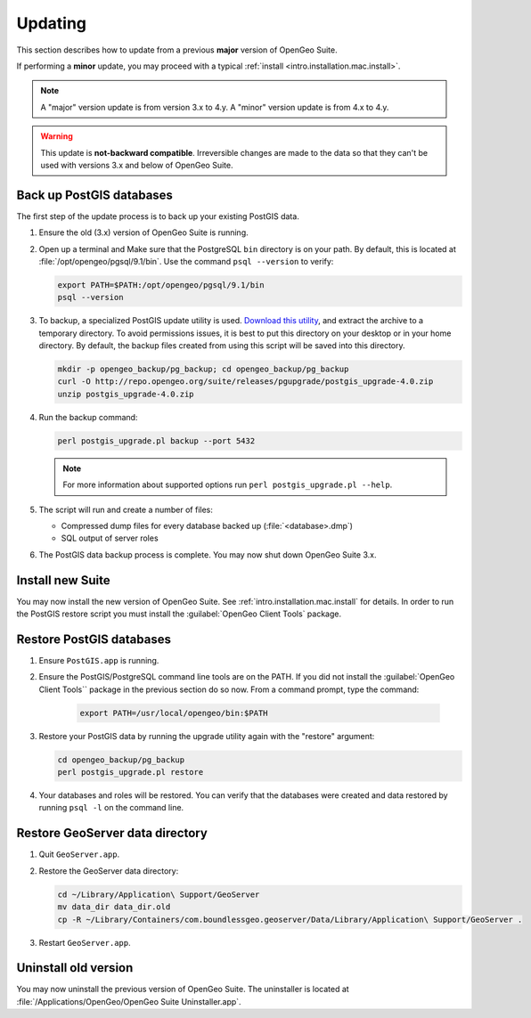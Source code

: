 .. _intro.installation.mac.update:

Updating
========

This section describes how to update from a previous **major** version of OpenGeo Suite.

If performing a **minor** update, you may proceed with a typical :ref:`install <intro.installation.mac.install>`. 

.. note:: A "major" version update is from version 3.x to 4.y. A "minor" version update is from 4.x to 4.y.

.. warning:: This update is **not-backward compatible**. Irreversible changes are made to the data so that they can't be used with versions 3.x and below of OpenGeo Suite.

Back up PostGIS databases
~~~~~~~~~~~~~~~~~~~~~~~~~

The first step of the update process is to back up your existing PostGIS data. 

#. Ensure the old (3.x) version of OpenGeo Suite is running.
 
#. Open up a terminal and Make sure that the PostgreSQL ``bin`` directory is on your path. By default, this is located at :file:`/opt/opengeo/pgsql/9.1/bin`. Use the command ``psql --version`` to verify:

   .. code-block:: console
 
      export PATH=$PATH:/opt/opengeo/pgsql/9.1/bin
      psql --version 

#. To backup, a specialized PostGIS update utility is used. `Download this utility <http://repo.opengeo.org/suite/releases/pgupgrade/postgis_upgrade-4.0.zip>`_, and extract the archive to a temporary directory. To avoid permissions issues, it is best to put this directory on your desktop or in your home directory. By default, the backup files created from using this script will be saved into this directory.

   .. code-block:: console

      mkdir -p opengeo_backup/pg_backup; cd opengeo_backup/pg_backup
      curl -O http://repo.opengeo.org/suite/releases/pgupgrade/postgis_upgrade-4.0.zip
      unzip postgis_upgrade-4.0.zip

#. Run the backup command:

   .. code-block:: console

      perl postgis_upgrade.pl backup --port 5432 

   .. note:: For more information about supported options run ``perl postgis_upgrade.pl --help``. 

#. The script will run and create a number of files:

   * Compressed dump files for every database backed up (:file:`<database>.dmp`)
   * SQL output of server roles

#. The PostGIS data backup process is complete. You may now shut down OpenGeo Suite 3.x.

Install new Suite
~~~~~~~~~~~~~~~~~

You may now install the new version of OpenGeo Suite. See :ref:`intro.installation.mac.install` for details. In order to run the PostGIS restore script you must install the :guilabel:`OpenGeo Client Tools` package.

Restore PostGIS databases
~~~~~~~~~~~~~~~~~~~~~~~~~

#. Ensure ``PostGIS.app`` is running.

#. Ensure the PostGIS/PostgreSQL command line tools are on the PATH. If you did not install the :guilabel:`OpenGeo Client Tools`` package in the previous section do so now. From a command prompt, type the command: 

    .. code-block:: console
 
       export PATH=/usr/local/opengeo/bin:$PATH

#. Restore your PostGIS data by running the upgrade utility again with the "restore" argument:

   .. code-block:: console

      cd opengeo_backup/pg_backup
      perl postgis_upgrade.pl restore 

#. Your databases and roles will be restored. You can verify that the databases were created and data restored by running ``psql -l`` on the command line.

Restore GeoServer data directory
~~~~~~~~~~~~~~~~~~~~~~~~~~~~~~~~

#. Quit ``GeoServer.app``. 

#. Restore the GeoServer data directory:

   .. code-block:: console

      cd ~/Library/Application\ Support/GeoServer
      mv data_dir data_dir.old
      cp -R ~/Library/Containers/com.boundlessgeo.geoserver/Data/Library/Application\ Support/GeoServer .

#. Restart ``GeoServer.app``. 

Uninstall old version
~~~~~~~~~~~~~~~~~~~~~

You may now uninstall the previous version of OpenGeo Suite. The uninstaller is located at :file:`/Applications/OpenGeo/OpenGeo Suite Uninstaller.app`. 